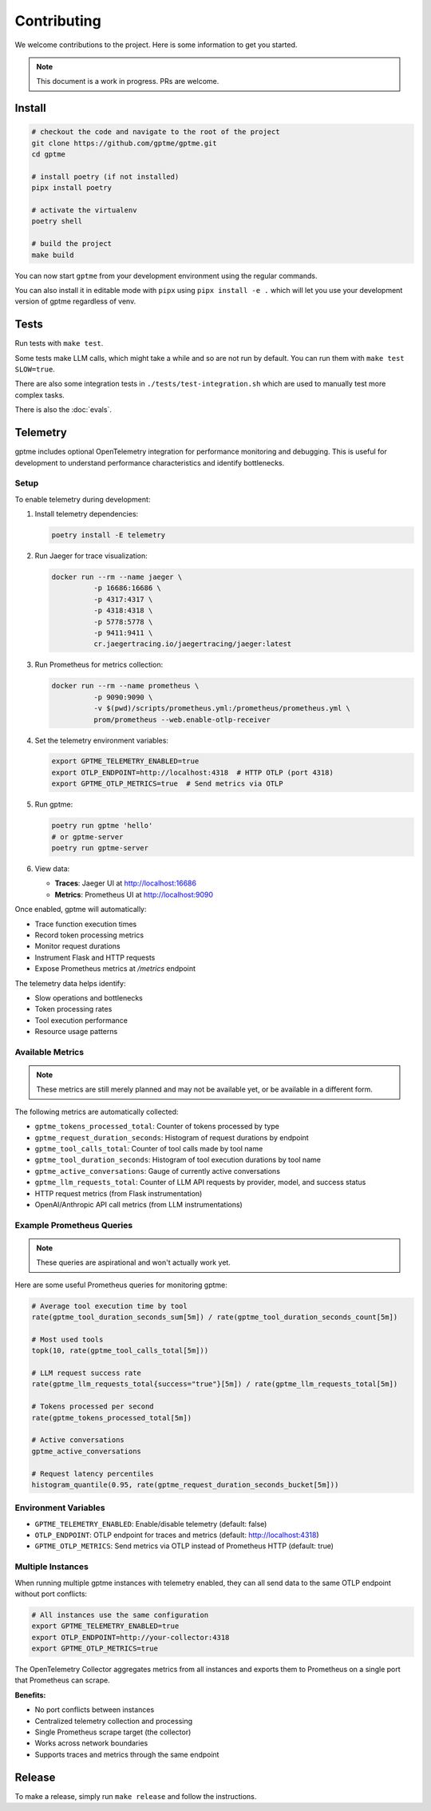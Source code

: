 Contributing
============

We welcome contributions to the project. Here is some information to get you started.

.. note::
    This document is a work in progress. PRs are welcome.

Install
-------

.. code-block:: bash

   # checkout the code and navigate to the root of the project
   git clone https://github.com/gptme/gptme.git
   cd gptme

   # install poetry (if not installed)
   pipx install poetry

   # activate the virtualenv
   poetry shell

   # build the project
   make build

You can now start ``gptme`` from your development environment using the regular commands.

You can also install it in editable mode with ``pipx`` using ``pipx install -e .`` which will let you use your development version of gptme regardless of venv.

Tests
-----

Run tests with ``make test``.

Some tests make LLM calls, which might take a while and so are not run by default. You can run them with ``make test SLOW=true``.

There are also some integration tests in ``./tests/test-integration.sh`` which are used to manually test more complex tasks.

There is also the :doc:`evals`.

Telemetry
---------

gptme includes optional OpenTelemetry integration for performance monitoring and debugging. This is useful for development to understand performance characteristics and identify bottlenecks.

Setup
~~~~~

To enable telemetry during development:

1. Install telemetry dependencies:

   .. code-block:: bash

      poetry install -E telemetry

2. Run Jaeger for trace visualization:

   .. code-block:: bash

      docker run --rm --name jaeger \
                -p 16686:16686 \
                -p 4317:4317 \
                -p 4318:4318 \
                -p 5778:5778 \
                -p 9411:9411 \
                cr.jaegertracing.io/jaegertracing/jaeger:latest

3. Run Prometheus for metrics collection:

   .. code-block:: bash

      docker run --rm --name prometheus \
                -p 9090:9090 \
                -v $(pwd)/scripts/prometheus.yml:/prometheus/prometheus.yml \
                prom/prometheus --web.enable-otlp-receiver

4. Set the telemetry environment variables:

   .. code-block:: bash

      export GPTME_TELEMETRY_ENABLED=true
      export OTLP_ENDPOINT=http://localhost:4318  # HTTP OTLP (port 4318)
      export GPTME_OTLP_METRICS=true  # Send metrics via OTLP

5. Run gptme:

   .. code-block:: bash

      poetry run gptme 'hello'
      # or gptme-server
      poetry run gptme-server

6. View data:

   - **Traces**: Jaeger UI at http://localhost:16686
   - **Metrics**: Prometheus UI at http://localhost:9090

Once enabled, gptme will automatically:

- Trace function execution times
- Record token processing metrics
- Monitor request durations
- Instrument Flask and HTTP requests
- Expose Prometheus metrics at `/metrics` endpoint

The telemetry data helps identify:

- Slow operations and bottlenecks
- Token processing rates
- Tool execution performance
- Resource usage patterns

Available Metrics
~~~~~~~~~~~~~~~~~

.. note::

    These metrics are still merely planned and may not be available yet, or be available in a different form.

The following metrics are automatically collected:

- ``gptme_tokens_processed_total``: Counter of tokens processed by type
- ``gptme_request_duration_seconds``: Histogram of request durations by endpoint
- ``gptme_tool_calls_total``: Counter of tool calls made by tool name
- ``gptme_tool_duration_seconds``: Histogram of tool execution durations by tool name
- ``gptme_active_conversations``: Gauge of currently active conversations
- ``gptme_llm_requests_total``: Counter of LLM API requests by provider, model, and success status
- HTTP request metrics (from Flask instrumentation)
- OpenAI/Anthropic API call metrics (from LLM instrumentations)

Example Prometheus Queries
~~~~~~~~~~~~~~~~~~~~~~~~~~

.. note::

    These queries are aspirational and won't actually work yet.

Here are some useful Prometheus queries for monitoring gptme:

.. code-block:: promql

   # Average tool execution time by tool
   rate(gptme_tool_duration_seconds_sum[5m]) / rate(gptme_tool_duration_seconds_count[5m])

   # Most used tools
   topk(10, rate(gptme_tool_calls_total[5m]))

   # LLM request success rate
   rate(gptme_llm_requests_total{success="true"}[5m]) / rate(gptme_llm_requests_total[5m])

   # Tokens processed per second
   rate(gptme_tokens_processed_total[5m])

   # Active conversations
   gptme_active_conversations

   # Request latency percentiles
   histogram_quantile(0.95, rate(gptme_request_duration_seconds_bucket[5m]))

Environment Variables
~~~~~~~~~~~~~~~~~~~~~

- ``GPTME_TELEMETRY_ENABLED``: Enable/disable telemetry (default: false)
- ``OTLP_ENDPOINT``: OTLP endpoint for traces and metrics (default: http://localhost:4318)
- ``GPTME_OTLP_METRICS``: Send metrics via OTLP instead of Prometheus HTTP (default: true)

Multiple Instances
~~~~~~~~~~~~~~~~~~

When running multiple gptme instances with telemetry enabled, they can all send data to the same OTLP endpoint without port conflicts:

.. code-block:: bash

   # All instances use the same configuration
   export GPTME_TELEMETRY_ENABLED=true
   export OTLP_ENDPOINT=http://your-collector:4318
   export GPTME_OTLP_METRICS=true

The OpenTelemetry Collector aggregates metrics from all instances and exports them to Prometheus on a single port that Prometheus can scrape.

**Benefits:**

- No port conflicts between instances
- Centralized telemetry collection and processing
- Single Prometheus scrape target (the collector)
- Works across network boundaries
- Supports traces and metrics through the same endpoint

Release
-------

To make a release, simply run ``make release`` and follow the instructions.
